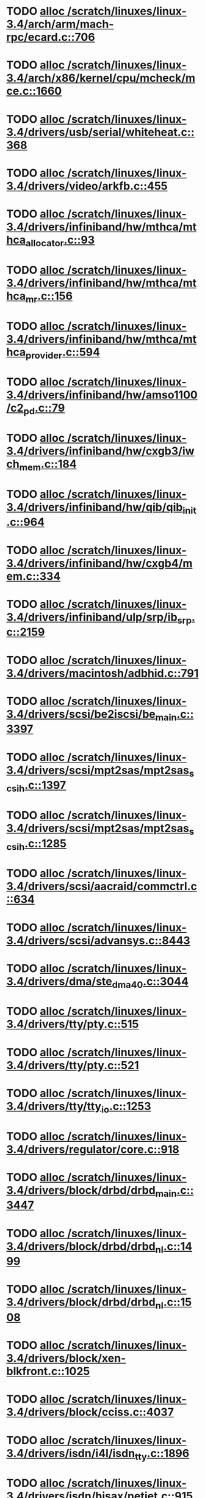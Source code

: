 * TODO [[view:/scratch/linuxes/linux-3.4/arch/arm/mach-rpc/ecard.c::face=ovl-face1::linb=706::colb=1::cole=3][alloc /scratch/linuxes/linux-3.4/arch/arm/mach-rpc/ecard.c::706]]
* TODO [[view:/scratch/linuxes/linux-3.4/arch/x86/kernel/cpu/mcheck/mce.c::face=ovl-face1::linb=1660::colb=1::cole=8][alloc /scratch/linuxes/linux-3.4/arch/x86/kernel/cpu/mcheck/mce.c::1660]]
* TODO [[view:/scratch/linuxes/linux-3.4/drivers/usb/serial/whiteheat.c::face=ovl-face1::linb=368::colb=1::cole=7][alloc /scratch/linuxes/linux-3.4/drivers/usb/serial/whiteheat.c::368]]
* TODO [[view:/scratch/linuxes/linux-3.4/drivers/video/arkfb.c::face=ovl-face1::linb=455::colb=18::cole=22][alloc /scratch/linuxes/linux-3.4/drivers/video/arkfb.c::455]]
* TODO [[view:/scratch/linuxes/linux-3.4/drivers/infiniband/hw/mthca/mthca_allocator.c::face=ovl-face1::linb=93::colb=1::cole=13][alloc /scratch/linuxes/linux-3.4/drivers/infiniband/hw/mthca/mthca_allocator.c::93]]
* TODO [[view:/scratch/linuxes/linux-3.4/drivers/infiniband/hw/mthca/mthca_mr.c::face=ovl-face1::linb=156::colb=2::cole=16][alloc /scratch/linuxes/linux-3.4/drivers/infiniband/hw/mthca/mthca_mr.c::156]]
* TODO [[view:/scratch/linuxes/linux-3.4/drivers/infiniband/hw/mthca/mthca_provider.c::face=ovl-face1::linb=594::colb=2::cole=4][alloc /scratch/linuxes/linux-3.4/drivers/infiniband/hw/mthca/mthca_provider.c::594]]
* TODO [[view:/scratch/linuxes/linux-3.4/drivers/infiniband/hw/amso1100/c2_pd.c::face=ovl-face1::linb=79::colb=1::cole=22][alloc /scratch/linuxes/linux-3.4/drivers/infiniband/hw/amso1100/c2_pd.c::79]]
* TODO [[view:/scratch/linuxes/linux-3.4/drivers/infiniband/hw/cxgb3/iwch_mem.c::face=ovl-face1::linb=184::colb=1::cole=11][alloc /scratch/linuxes/linux-3.4/drivers/infiniband/hw/cxgb3/iwch_mem.c::184]]
* TODO [[view:/scratch/linuxes/linux-3.4/drivers/infiniband/hw/qib/qib_init.c::face=ovl-face1::linb=964::colb=2::cole=13][alloc /scratch/linuxes/linux-3.4/drivers/infiniband/hw/qib/qib_init.c::964]]
* TODO [[view:/scratch/linuxes/linux-3.4/drivers/infiniband/hw/cxgb4/mem.c::face=ovl-face1::linb=334::colb=1::cole=11][alloc /scratch/linuxes/linux-3.4/drivers/infiniband/hw/cxgb4/mem.c::334]]
* TODO [[view:/scratch/linuxes/linux-3.4/drivers/infiniband/ulp/srp/ib_srp.c::face=ovl-face1::linb=2159::colb=2::cole=15][alloc /scratch/linuxes/linux-3.4/drivers/infiniband/ulp/srp/ib_srp.c::2159]]
* TODO [[view:/scratch/linuxes/linux-3.4/drivers/macintosh/adbhid.c::face=ovl-face1::linb=791::colb=2::cole=14][alloc /scratch/linuxes/linux-3.4/drivers/macintosh/adbhid.c::791]]
* TODO [[view:/scratch/linuxes/linux-3.4/drivers/scsi/be2iscsi/be_main.c::face=ovl-face1::linb=3397::colb=1::cole=16][alloc /scratch/linuxes/linux-3.4/drivers/scsi/be2iscsi/be_main.c::3397]]
* TODO [[view:/scratch/linuxes/linux-3.4/drivers/scsi/mpt2sas/mpt2sas_scsih.c::face=ovl-face1::linb=1397::colb=1::cole=21][alloc /scratch/linuxes/linux-3.4/drivers/scsi/mpt2sas/mpt2sas_scsih.c::1397]]
* TODO [[view:/scratch/linuxes/linux-3.4/drivers/scsi/mpt2sas/mpt2sas_scsih.c::face=ovl-face1::linb=1285::colb=1::cole=21][alloc /scratch/linuxes/linux-3.4/drivers/scsi/mpt2sas/mpt2sas_scsih.c::1285]]
* TODO [[view:/scratch/linuxes/linux-3.4/drivers/scsi/aacraid/commctrl.c::face=ovl-face1::linb=634::colb=3::cole=6][alloc /scratch/linuxes/linux-3.4/drivers/scsi/aacraid/commctrl.c::634]]
* TODO [[view:/scratch/linuxes/linux-3.4/drivers/scsi/advansys.c::face=ovl-face1::linb=8443::colb=2::cole=13][alloc /scratch/linuxes/linux-3.4/drivers/scsi/advansys.c::8443]]
* TODO [[view:/scratch/linuxes/linux-3.4/drivers/dma/ste_dma40.c::face=ovl-face1::linb=3044::colb=1::cole=26][alloc /scratch/linuxes/linux-3.4/drivers/dma/ste_dma40.c::3044]]
* TODO [[view:/scratch/linuxes/linux-3.4/drivers/tty/pty.c::face=ovl-face1::linb=515::colb=1::cole=13][alloc /scratch/linuxes/linux-3.4/drivers/tty/pty.c::515]]
* TODO [[view:/scratch/linuxes/linux-3.4/drivers/tty/pty.c::face=ovl-face1::linb=521::colb=1::cole=15][alloc /scratch/linuxes/linux-3.4/drivers/tty/pty.c::521]]
* TODO [[view:/scratch/linuxes/linux-3.4/drivers/tty/tty_io.c::face=ovl-face1::linb=1253::colb=2::cole=4][alloc /scratch/linuxes/linux-3.4/drivers/tty/tty_io.c::1253]]
* TODO [[view:/scratch/linuxes/linux-3.4/drivers/regulator/core.c::face=ovl-face1::linb=918::colb=2::cole=19][alloc /scratch/linuxes/linux-3.4/drivers/regulator/core.c::918]]
* TODO [[view:/scratch/linuxes/linux-3.4/drivers/block/drbd/drbd_main.c::face=ovl-face1::linb=3447::colb=1::cole=21][alloc /scratch/linuxes/linux-3.4/drivers/block/drbd/drbd_main.c::3447]]
* TODO [[view:/scratch/linuxes/linux-3.4/drivers/block/drbd/drbd_nl.c::face=ovl-face1::linb=1499::colb=2::cole=13][alloc /scratch/linuxes/linux-3.4/drivers/block/drbd/drbd_nl.c::1499]]
* TODO [[view:/scratch/linuxes/linux-3.4/drivers/block/drbd/drbd_nl.c::face=ovl-face1::linb=1508::colb=2::cole=13][alloc /scratch/linuxes/linux-3.4/drivers/block/drbd/drbd_nl.c::1508]]
* TODO [[view:/scratch/linuxes/linux-3.4/drivers/block/xen-blkfront.c::face=ovl-face1::linb=1025::colb=1::cole=5][alloc /scratch/linuxes/linux-3.4/drivers/block/xen-blkfront.c::1025]]
* TODO [[view:/scratch/linuxes/linux-3.4/drivers/block/cciss.c::face=ovl-face1::linb=4037::colb=1::cole=19][alloc /scratch/linuxes/linux-3.4/drivers/block/cciss.c::4037]]
* TODO [[view:/scratch/linuxes/linux-3.4/drivers/isdn/i4l/isdn_tty.c::face=ovl-face1::linb=1896::colb=8::cole=17][alloc /scratch/linuxes/linux-3.4/drivers/isdn/i4l/isdn_tty.c::1896]]
* TODO [[view:/scratch/linuxes/linux-3.4/drivers/isdn/hisax/netjet.c::face=ovl-face1::linb=915::colb=7::cole=31][alloc /scratch/linuxes/linux-3.4/drivers/isdn/hisax/netjet.c::915]]
* TODO [[view:/scratch/linuxes/linux-3.4/drivers/isdn/hisax/netjet.c::face=ovl-face1::linb=936::colb=7::cole=30][alloc /scratch/linuxes/linux-3.4/drivers/isdn/hisax/netjet.c::936]]
* TODO [[view:/scratch/linuxes/linux-3.4/drivers/isdn/capi/capidrv.c::face=ovl-face1::linb=2061::colb=1::cole=13][alloc /scratch/linuxes/linux-3.4/drivers/isdn/capi/capidrv.c::2061]]
* TODO [[view:/scratch/linuxes/linux-3.4/drivers/gpu/drm/i915/i915_gem_tiling.c::face=ovl-face1::linb=484::colb=2::cole=13][alloc /scratch/linuxes/linux-3.4/drivers/gpu/drm/i915/i915_gem_tiling.c::484]]
* TODO [[view:/scratch/linuxes/linux-3.4/drivers/gpu/drm/i915/i915_dma.c::face=ovl-face1::linb=1961::colb=1::cole=9][alloc /scratch/linuxes/linux-3.4/drivers/gpu/drm/i915/i915_dma.c::1961]]
* TODO [[view:/scratch/linuxes/linux-3.4/drivers/gpu/drm/gma500/gem_glue.c::face=ovl-face1::linb=54::colb=1::cole=10][alloc /scratch/linuxes/linux-3.4/drivers/gpu/drm/gma500/gem_glue.c::54]]
* TODO [[view:/scratch/linuxes/linux-3.4/drivers/gpu/drm/vmwgfx/vmwgfx_fence.c::face=ovl-face1::linb=1021::colb=1::cole=6][alloc /scratch/linuxes/linux-3.4/drivers/gpu/drm/vmwgfx/vmwgfx_fence.c::1021]]
* TODO [[view:/scratch/linuxes/linux-3.4/drivers/base/regmap/regcache-lzo.c::face=ovl-face1::linb=154::colb=1::cole=9][alloc /scratch/linuxes/linux-3.4/drivers/base/regmap/regcache-lzo.c::154]]
* TODO [[view:/scratch/linuxes/linux-3.4/drivers/atm/he.c::face=ovl-face1::linb=669::colb=1::cole=9][alloc /scratch/linuxes/linux-3.4/drivers/atm/he.c::669]]
* TODO [[view:/scratch/linuxes/linux-3.4/drivers/atm/nicstar.c::face=ovl-face1::linb=383::colb=6::cole=10][alloc /scratch/linuxes/linux-3.4/drivers/atm/nicstar.c::383]]
* TODO [[view:/scratch/linuxes/linux-3.4/drivers/staging/frontier/alphatrack.c::face=ovl-face1::linb=721::colb=1::cole=17][alloc /scratch/linuxes/linux-3.4/drivers/staging/frontier/alphatrack.c::721]]
* TODO [[view:/scratch/linuxes/linux-3.4/drivers/staging/frontier/alphatrack.c::face=ovl-face1::linb=771::colb=1::cole=18][alloc /scratch/linuxes/linux-3.4/drivers/staging/frontier/alphatrack.c::771]]
* TODO [[view:/scratch/linuxes/linux-3.4/drivers/staging/frontier/tranzport.c::face=ovl-face1::linb=845::colb=1::cole=17][alloc /scratch/linuxes/linux-3.4/drivers/staging/frontier/tranzport.c::845]]
* TODO [[view:/scratch/linuxes/linux-3.4/drivers/staging/iio/adc/max1363_core.c::face=ovl-face1::linb=1254::colb=1::cole=6][alloc /scratch/linuxes/linux-3.4/drivers/staging/iio/adc/max1363_core.c::1254]]
* TODO [[view:/scratch/linuxes/linux-3.4/drivers/staging/vt6656/ioctl.c::face=ovl-face1::linb=568::colb=2::cole=11][alloc /scratch/linuxes/linux-3.4/drivers/staging/vt6656/ioctl.c::568]]
* TODO [[view:/scratch/linuxes/linux-3.4/drivers/staging/comedi/comedi_fops.c::face=ovl-face1::linb=1220::colb=2::cole=10][alloc /scratch/linuxes/linux-3.4/drivers/staging/comedi/comedi_fops.c::1220]]
* TODO [[view:/scratch/linuxes/linux-3.4/drivers/staging/media/go7007/s2250-loader.c::face=ovl-face1::linb=83::colb=1::cole=2][alloc /scratch/linuxes/linux-3.4/drivers/staging/media/go7007/s2250-loader.c::83]]
* TODO [[view:/scratch/linuxes/linux-3.4/drivers/staging/omapdrm/omap_gem.c::face=ovl-face1::linb=235::colb=14::cole=19][alloc /scratch/linuxes/linux-3.4/drivers/staging/omapdrm/omap_gem.c::235]]
* TODO [[view:/scratch/linuxes/linux-3.4/drivers/staging/omapdrm/omap_gem_helpers.c::face=ovl-face1::linb=127::colb=1::cole=10][alloc /scratch/linuxes/linux-3.4/drivers/staging/omapdrm/omap_gem_helpers.c::127]]
* TODO [[view:/scratch/linuxes/linux-3.4/drivers/media/video/videobuf-dma-sg.c::face=ovl-face1::linb=427::colb=1::cole=3][alloc /scratch/linuxes/linux-3.4/drivers/media/video/videobuf-dma-sg.c::427]]
* TODO [[view:/scratch/linuxes/linux-3.4/drivers/media/video/videobuf-dma-contig.c::face=ovl-face1::linb=192::colb=1::cole=3][alloc /scratch/linuxes/linux-3.4/drivers/media/video/videobuf-dma-contig.c::192]]
* TODO [[view:/scratch/linuxes/linux-3.4/drivers/media/video/videobuf-vmalloc.c::face=ovl-face1::linb=143::colb=1::cole=3][alloc /scratch/linuxes/linux-3.4/drivers/media/video/videobuf-vmalloc.c::143]]
* TODO [[view:/scratch/linuxes/linux-3.4/drivers/net/ethernet/mellanox/mlx4/alloc.c::face=ovl-face1::linb=148::colb=1::cole=14][alloc /scratch/linuxes/linux-3.4/drivers/net/ethernet/mellanox/mlx4/alloc.c::148]]
* TODO [[view:/scratch/linuxes/linux-3.4/drivers/net/ethernet/mellanox/mlx4/mr.c::face=ovl-face1::linb=132::colb=2::cole=16][alloc /scratch/linuxes/linux-3.4/drivers/net/ethernet/mellanox/mlx4/mr.c::132]]
* TODO [[view:/scratch/linuxes/linux-3.4/drivers/net/ethernet/stmicro/stmmac/dwmac1000_core.c::face=ovl-face1::linb=229::colb=1::cole=4][alloc /scratch/linuxes/linux-3.4/drivers/net/ethernet/stmicro/stmmac/dwmac1000_core.c::229]]
* TODO [[view:/scratch/linuxes/linux-3.4/drivers/net/ethernet/stmicro/stmmac/dwmac100_core.c::face=ovl-face1::linb=177::colb=1::cole=4][alloc /scratch/linuxes/linux-3.4/drivers/net/ethernet/stmicro/stmmac/dwmac100_core.c::177]]
* TODO [[view:/scratch/linuxes/linux-3.4/drivers/net/ethernet/stmicro/stmmac/stmmac_main.c::face=ovl-face1::linb=912::colb=1::cole=9][alloc /scratch/linuxes/linux-3.4/drivers/net/ethernet/stmicro/stmmac/stmmac_main.c::912]]
* TODO [[view:/scratch/linuxes/linux-3.4/drivers/net/wireless/ath/carl9170/cmd.c::face=ovl-face1::linb=123::colb=1::cole=4][alloc /scratch/linuxes/linux-3.4/drivers/net/wireless/ath/carl9170/cmd.c::123]]
* TODO [[view:/scratch/linuxes/linux-3.4/drivers/net/wireless/rtlwifi/usb.c::face=ovl-face1::linb=950::colb=1::cole=18][alloc /scratch/linuxes/linux-3.4/drivers/net/wireless/rtlwifi/usb.c::950]]
* TODO [[view:/scratch/linuxes/linux-3.4/drivers/net/wireless/at76c50x-usb.c::face=ovl-face1::linb=1125::colb=19::cole=20][alloc /scratch/linuxes/linux-3.4/drivers/net/wireless/at76c50x-usb.c::1125]]
* TODO [[view:/scratch/linuxes/linux-3.4/drivers/misc/sgi-xp/xpnet.c::face=ovl-face1::linb=538::colb=1::cole=27][alloc /scratch/linuxes/linux-3.4/drivers/misc/sgi-xp/xpnet.c::538]]
* TODO [[view:/scratch/linuxes/linux-3.4/drivers/misc/sgi-xp/xpc_partition.c::face=ovl-face1::linb=428::colb=1::cole=18][alloc /scratch/linuxes/linux-3.4/drivers/misc/sgi-xp/xpc_partition.c::428]]
* TODO [[view:/scratch/linuxes/linux-3.4/drivers/sbus/char/openprom.c::face=ovl-face1::linb=92::colb=7::cole=13][alloc /scratch/linuxes/linux-3.4/drivers/sbus/char/openprom.c::92]]
* TODO [[view:/scratch/linuxes/linux-3.4/drivers/sbus/char/openprom.c::face=ovl-face1::linb=111::colb=7::cole=13][alloc /scratch/linuxes/linux-3.4/drivers/sbus/char/openprom.c::111]]
* TODO [[view:/scratch/linuxes/linux-3.4/drivers/mmc/host/ushc.c::face=ovl-face1::linb=507::colb=1::cole=10][alloc /scratch/linuxes/linux-3.4/drivers/mmc/host/ushc.c::507]]
* TODO [[view:/scratch/linuxes/linux-3.4/fs/udf/ialloc.c::face=ovl-face1::linb=72::colb=2::cole=21][alloc /scratch/linuxes/linux-3.4/fs/udf/ialloc.c::72]]
* TODO [[view:/scratch/linuxes/linux-3.4/fs/udf/ialloc.c::face=ovl-face1::linb=77::colb=2::cole=21][alloc /scratch/linuxes/linux-3.4/fs/udf/ialloc.c::77]]
* TODO [[view:/scratch/linuxes/linux-3.4/kernel/relay.c::face=ovl-face1::linb=175::colb=1::cole=13][alloc /scratch/linuxes/linux-3.4/kernel/relay.c::175]]
* TODO [[view:/scratch/linuxes/linux-3.4/kernel/events/hw_breakpoint.c::face=ovl-face1::linb=652::colb=3::cole=18][alloc /scratch/linuxes/linux-3.4/kernel/events/hw_breakpoint.c::652]]
* TODO [[view:/scratch/linuxes/linux-3.4/lib/cpu_rmap.c::face=ovl-face1::linb=44::colb=1::cole=5][alloc /scratch/linuxes/linux-3.4/lib/cpu_rmap.c::44]]
* TODO [[view:/scratch/linuxes/linux-3.4/mm/slub.c::face=ovl-face1::linb=3124::colb=16::cole=19][alloc /scratch/linuxes/linux-3.4/mm/slub.c::3124]]
* TODO [[view:/scratch/linuxes/linux-3.4/mm/slab.c::face=ovl-face1::linb=1636::colb=2::cole=5][alloc /scratch/linuxes/linux-3.4/mm/slab.c::1636]]
* TODO [[view:/scratch/linuxes/linux-3.4/mm/slab.c::face=ovl-face1::linb=1648::colb=2::cole=5][alloc /scratch/linuxes/linux-3.4/mm/slab.c::1648]]
* TODO [[view:/scratch/linuxes/linux-3.4/net/sched/sch_fifo.c::face=ovl-face1::linb=149::colb=1::cole=4][alloc /scratch/linuxes/linux-3.4/net/sched/sch_fifo.c::149]]
* TODO [[view:/scratch/linuxes/linux-3.4/net/bluetooth/hci_core.c::face=ovl-face1::linb=626::colb=1::cole=4][alloc /scratch/linuxes/linux-3.4/net/bluetooth/hci_core.c::626]]
* TODO [[view:/scratch/linuxes/linux-3.4/net/mac80211/rc80211_minstrel_ht.c::face=ovl-face1::linb=820::colb=1::cole=4][alloc /scratch/linuxes/linux-3.4/net/mac80211/rc80211_minstrel_ht.c::820]]
* TODO [[view:/scratch/linuxes/linux-3.4/sound/usb/format.c::face=ovl-face1::linb=167::colb=2::cole=16][alloc /scratch/linuxes/linux-3.4/sound/usb/format.c::167]]
* TODO [[view:/scratch/linuxes/linux-3.4/sound/usb/format.c::face=ovl-face1::linb=336::colb=1::cole=15][alloc /scratch/linuxes/linux-3.4/sound/usb/format.c::336]]
* TODO [[view:/scratch/linuxes/linux-3.4/sound/pci/emu10k1/emufx.c::face=ovl-face1::linb=679::colb=1::cole=4][alloc /scratch/linuxes/linux-3.4/sound/pci/emu10k1/emufx.c::679]]
* TODO [[view:/scratch/linuxes/linux-3.4/sound/pci/echoaudio/echoaudio.c::face=ovl-face1::linb=2254::colb=1::cole=13][alloc /scratch/linuxes/linux-3.4/sound/pci/echoaudio/echoaudio.c::2254]]
